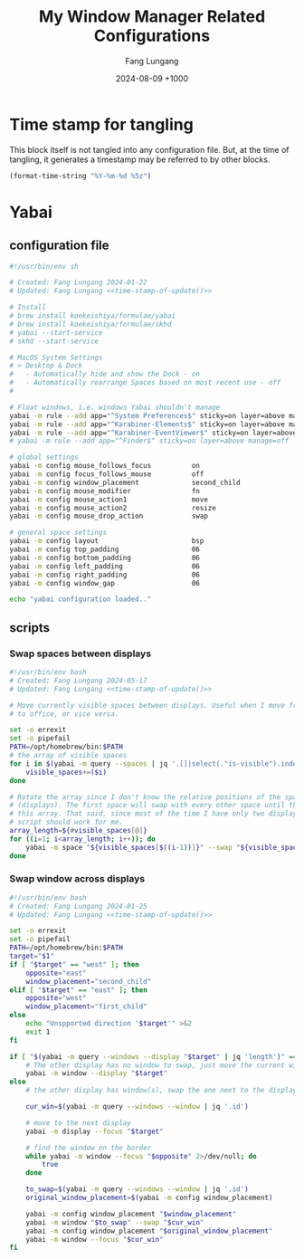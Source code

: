 # -*-mode:org; coding:utf-8; time-stamp-pattern:"8/#\\+DATE:[ \t]+%Y-%02m-%02d %5z$" -*-
# Created: 2024-05-17

#+TITLE: My Window Manager Related Configurations
#+AUTHOR: Fang Lungang
#+DATE: 2024-08-09 +1000
#+DESCRIPTION: My window manager related configurations
#+KEYWORDS: window manager, hotkey, tiling, yabai, skhd

* Time stamp for tangling

This block itself is not tangled into any configuration file. But, at the time
of tangling, it generates a timestamp may be referred to by other blocks.

#+name: time-stamp-of-update
#+begin_src emacs-lisp :tangle no
(format-time-string "%Y-%m-%d %5z")
#+end_src

* Yabai

** configuration file
:PROPERTIES:
:header-args:bash: :tangle ~/.config/yabai/yabairc :tangle-mode o755 :noweb yes :mkdirp yes
:END:

#+begin_src bash
#!/usr/bin/env sh

# Created: Fang Lungang 2024-01-22
# Updated: Fang Lungang <<time-stamp-of-update()>>

# Install
# brew install koekeishiya/formulae/yabai
# brew install koekeishiya/formulae/skhd
# yabai --start-service
# skhd --start-service

# MacOS System Settings
# > Desktop & Dock
#   - Automatically hide and show the Dock - on
#   - Automatically rearrange Spaces based on most recent use - off
#

# Float windows, i.e. windows Yabai shouldn't manage
yabai -m rule --add app="^System Preferences$" sticky=on layer=above manage=off
yabai -m rule --add app="^Karabiner-Elements$" sticky=on layer=above manage=off
yabai -m rule --add app="^Karabiner-EventViewer$" sticky=on layer=above manage=off
# yabai -m rule --add app="^Finder$" sticky=on layer=above manage=off

# global settings
yabai -m config mouse_follows_focus          on
yabai -m config focus_follows_mouse          off
yabai -m config window_placement             second_child
yabai -m config mouse_modifier               fn
yabai -m config mouse_action1                move
yabai -m config mouse_action2                resize
yabai -m config mouse_drop_action            swap

# general space settings
yabai -m config layout                       bsp
yabai -m config top_padding                  06
yabai -m config bottom_padding               06
yabai -m config left_padding                 06
yabai -m config right_padding                06
yabai -m config window_gap                   06

echo "yabai configuration loaded.."
#+end_src

** scripts
:PROPERTIES:
:header-args:bash: :tangle-mode o755 :noweb yes :mkdirp yes
:END:

*** Swap spaces between displays

#+begin_src bash :tangle ~/.config/yabai/swap-spaces
  #!/usr/bin/env bash
  # Created: Fang Lungang 2024-05-17
  # Updated: Fang Lungang <<time-stamp-of-update()>>

  # Move currently visible spaces between displays. Useful when I move from home
  # to office, or vice versa.

  set -o errexit
  set -o pipefail
  PATH=/opt/homebrew/bin:$PATH
  # the array of visible spaces
  for i in $(yabai -m query --spaces | jq '.[]|select(."is-visible").index'); do
      visible_spaces+=($i)
  done

  # Rotate the array since I don't know the relative positions of the spaces
  # (displays). The first space will swap with every other space until the end of
  # this array. That said, since most of the time I have only two displays, this
  # script should work for me.
  array_length=${#visible_spaces[@]}
  for ((i=1; i<array_length; i++)); do
      yabai -m space "${visible_spaces[$((i-1))]}" --swap "${visible_spaces[$((i))]}"
  done
#+end_src

*** Swap window across displays

#+begin_src bash :tangle  ~/.config/yabai/swap-windows
  #!/usr/bin/env bash
  # Created: Fang Lungang 2024-01-25
  # Updated: Fang Lungang <<time-stamp-of-update()>>

  set -o errexit
  set -o pipefail
  PATH=/opt/homebrew/bin:$PATH
  target="$1"
  if [ "$target" == "west" ]; then
      opposite="east"
      window_placement="second_child"
  elif [ "$target" == "east" ]; then
      opposite="west"
      window_placement="first_child"
  else
      echo "Unspported direction '$target'" >&2
      exit 1
  fi

  if [ "$(yabai -m query --windows --display "$target" | jq 'length')" == "0" ]; then
      # The other display has no window to swap, just move the current window to it.
      yabai -m window --display "$target"
  else
      # the other display has window(s), swap the one next to the display border

      cur_win=$(yabai -m query --windows --window | jq '.id')

      # move to the next display
      yabai -m display --focus "$target"

      # find the window on the border
      while yabai -m window --focus "$opposite" 2>/dev/null; do
          true
      done

      to_swap=$(yabai -m query --windows --window | jq '.id')
      original_window_placement=$(yabai -m config window_placement)

      yabai -m config window_placement "$window_placement"
      yabai -m window "$to_swap" --swap "$cur_win"
      yabai -m config window_placement "$original_window_placement"
      yabai -m window --focus "$cur_win"
  fi

#+end_src

*** COMMENT Rotate windows

#+begin_src bash :tangle  ~/.config/yabai/rotate-windows
  #!/usr/bin/env bash
  # Created: Fang Lungang 2024-01-22
  # Updated: Fang Lungang <<time-stamp-of-update()>>

  set -o errexit
  set -o pipefail

  # a safeguard, ensure no inifite loop
  i=8

  win=$(yabai -m query --windows --window first | jq '.id')
  while yabai -m window $win --swap next &> /dev/null && [ $i -gt 0 ]; do
      i=$((i-1))
  done
#+end_src

* COMMENT skhd
:PROPERTIES:
:header-args:conf: :tangle ~/.config/skhd/skhdrc :tangle-mode o644 :noweb yes :mkdirp yes
:END:

I switched from skhd to Karabiner primarily because Karabiner supports defining prefix keys, enabling the creation of layered hot keys.

** Header
#+begin_src conf
  # -*-mode:conf-*-
  # Created: Fang Lungang 2024-01-22
  # Updated: Fang Lungang <<time-stamp-of-update()>>

  # Mainly uses ctrl + cmd to reserve ctrl + alt for Emacs
#+end_src

** Yabai related
#+begin_src conf
  # Move focus, most of time, just just Cmd + N (where N = 8,9,0 etc.) to jump to target app directly.
  alt + cmd - l: yabai -m window --focus recent
  ctrl + cmd - h: yabai -m window --focus west || (yabai -m display --focus west && yabai -m window --focus last)
  ctrl + cmd - j: yabai -m window --focus south
  ctrl + cmd - k: yabai -m window --focus north
  ctrl + cmd - l: yabai -m window --focus east || (yabai -m display --focus east && yabai -m window --focus first)

  # Swap window
  alt + cmd - p: yabai -m window --swap recent
  ctrl + cmd - u: yabai -m window --swap west || $HOME/.config/yabai/swap-windows west
  ctrl + cmd - i: yabai -m window --swap south
  ctrl + cmd - o: yabai -m window --swap north
  ctrl + cmd - p: yabai -m window --swap east || $HOME/.config/yabai/swap-windows east

  # Warp window
  ctrl + cmd + shift - u: yabai -m window --warp west || (yabai -m window --display west && yabai -m display --focus west)
  ctrl + cmd + shift - i: yabai -m window --warp south
  ctrl + cmd + shift - o: yabai -m window --warp north
  ctrl + cmd + shift - p: yabai -m window --warp east || (yabai -m window --display east && yabai -m display --focus east)

  # # Cycle window
  # ctrl + cmd + shift - up: $HOME/.config/skhd/cycle-window-clockwise
  # ctrl + cmd + shift - down: $HOME/.config/skhd/cycle-window-counterclockwise

  # Resize window
  ctrl + cmd - space: yabai -m space --balance
  ctrl + cmd + shift - space: yabai -m window --toggle split

  # Move the split left/right/up/down.
  ctrl + cmd - left: yabai -m window --resize right:-20:0 || yabai -m window --resize left:-20:0
  ctrl + cmd - right: yabai -m window --resize right:20:0 || yabai -m window --resize left:20:0
  ctrl + cmd - down: yabai -m window --resize bottom:0:20 || yabai -m window --resize top:0:20
  ctrl + cmd - up: yabai -m window --resize bottom:0:-20 || yabai -m window --resize top:0:-20

  # Toggle full screen
  ctrl + cmd - return: yabai -m window --toggle zoom-fullscreen

  ctrl + cmd - m: ~/.config/yabai/swap-spaces
#+end_src

** Open/select applications
#+begin_src conf
  # Open/select applications
  cmd - 6: open -a "Visual Studio Code.app"
  cmd - 7: open -a safari.app
  cmd - 8: open -a iterm.app
  cmd - 9: open -a "google chrome.app"
  cmd - 0: open -a slack.app
#+end_src
